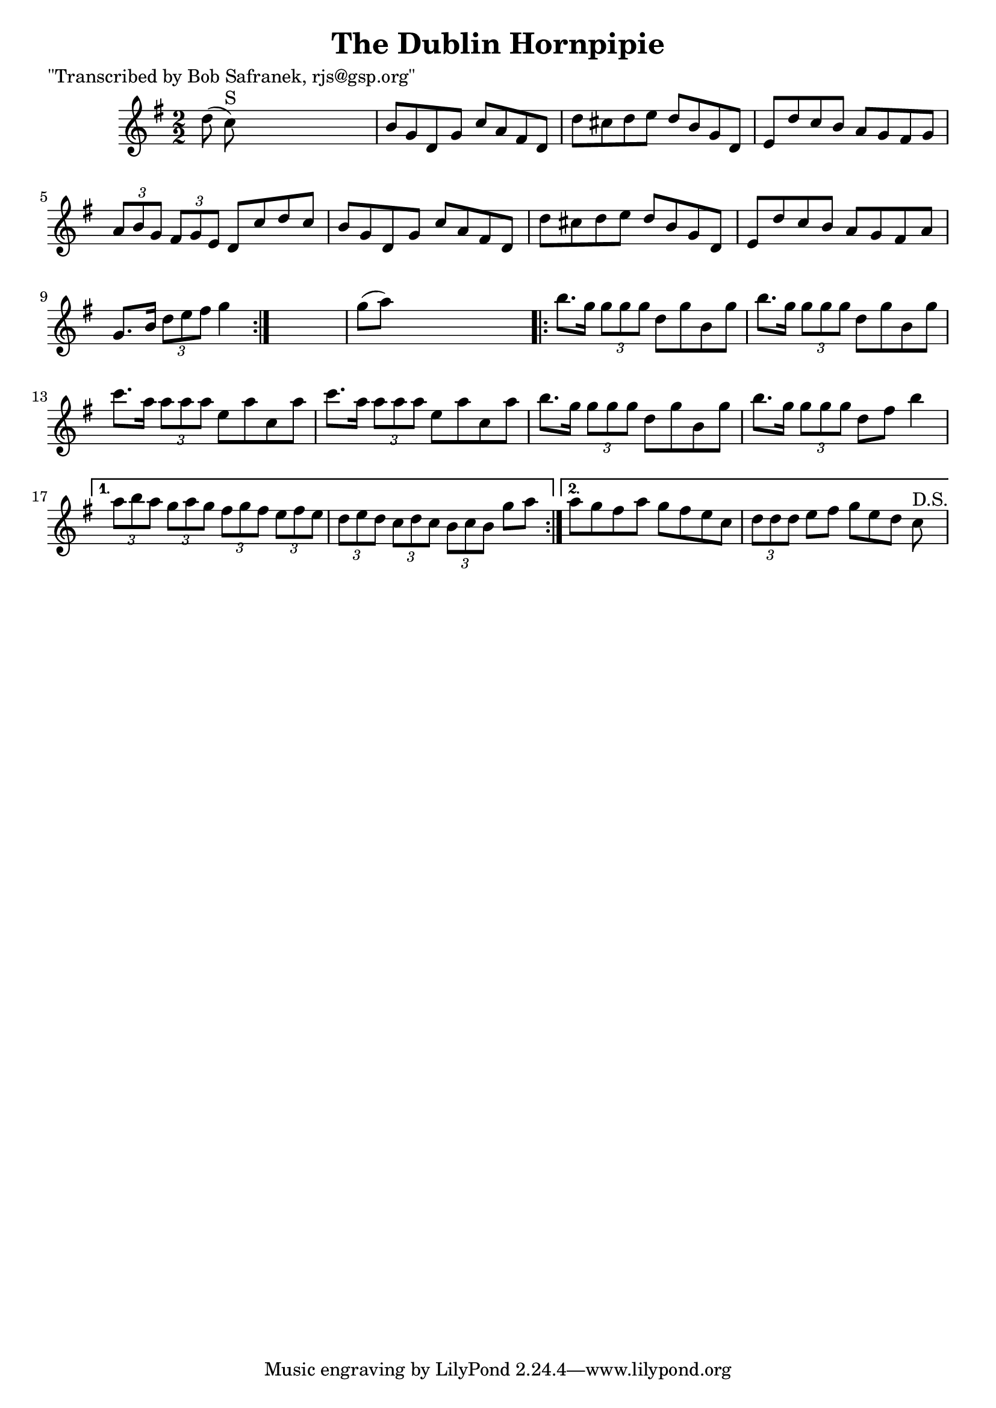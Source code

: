 
\version "2.16.2"
% automatically converted by musicxml2ly from xml/1725_bs.xml

%% additional definitions required by the score:
\language "english"


\header {
    poet = "\"Transcribed by Bob Safranek, rjs@gsp.org\""
    encoder = "abc2xml version 63"
    encodingdate = "2015-01-25"
    title = "The Dublin Hornpipie"
    }

\layout {
    \context { \Score
        autoBeaming = ##f
        }
    }
PartPOneVoiceOne =  \relative d'' {
    \repeat volta 2 {
        \key g \major \numericTimeSignature\time 2/2 d8 ( c8 ^"S" ) s2.
        | % 2
        b8 [ g8 d8 g8 ] c8 [ a8 fs8 d8 ] | % 3
        d'8 [ cs8 d8 e8 ] d8 [ b8 g8 d8 ] | % 4
        e8 [ d'8 c8 b8 ] a8 [ g8 fs8 g8 ] | % 5
        \times 2/3  {
            a8 [ b8 g8 ] }
        \times 2/3  {
            fs8 [ g8 e8 ] }
        d8 [ c'8 d8 c8 ] | % 6
        b8 [ g8 d8 g8 ] c8 [ a8 fs8 d8 ] | % 7
        d'8 [ cs8 d8 e8 ] d8 [ b8 g8 d8 ] | % 8
        e8 [ d'8 c8 b8 ] a8 [ g8 fs8 a8 ] | % 9
        g8. [ b16 ] \times 2/3 {
            d8 [ e8 fs8 ] }
        g4 }
    s4 | \barNumberCheck #10
    g8 ( [ a8 ) ] s2. \repeat volta 2 {
        | % 11
        b8. [ g16 ] \times 2/3 {
            g8 [ g8 g8 ] }
        d8 [ g8 b,8 g'8 ] | % 12
        b8. [ g16 ] \times 2/3 {
            g8 [ g8 g8 ] }
        d8 [ g8 b,8 g'8 ] | % 13
        c8. [ a16 ] \times 2/3 {
            a8 [ a8 a8 ] }
        e8 [ a8 c,8 a'8 ] c8. [ a16 ] \times 2/3 {
            a8 [ a8 a8 ] }
        e8 [ a8 c,8 a'8 ] | % 14
        b8. [ g16 ] \times 2/3 {
            g8 [ g8 g8 ] }
        d8 [ g8 b,8 g'8 ] | % 15
        b8. [ g16 ] \times 2/3 {
            g8 [ g8 g8 ] }
        d8 [ fs8 ] b4 }
    \alternative { {
            | % 16
            \times 2/3  {
                a8 [ b8 a8 ] }
            \times 2/3  {
                g8 [ a8 g8 ] }
            \times 2/3  {
                fs8 [ g8 fs8 ] }
            \times 2/3  {
                e8 [ fs8 e8 ] }
            | % 17
            \times 2/3  {
                d8 [ e8 d8 ] }
            \times 2/3  {
                c8 [ d8 c8 ] }
            \times 2/3  {
                b8 [ c8 b8 ] }
            g'8 [ a8 ] }
        {
            | % 18
            a8 [ g8 fs8 a8 ] g8 [ fs8 e8 c8 ] | % 19
            \times 2/3  {
                d8 [ d8 d8 ] }
            e8 [ fs8 ] g8 [ e8 d8 ] c8 ^"D.S." }
        } }


% The score definition
\score {
    <<
        \new Staff <<
            \context Staff << 
                \context Voice = "PartPOneVoiceOne" { \PartPOneVoiceOne }
                >>
            >>
        
        >>
    \layout {}
    % To create MIDI output, uncomment the following line:
    %  \midi {}
    }

